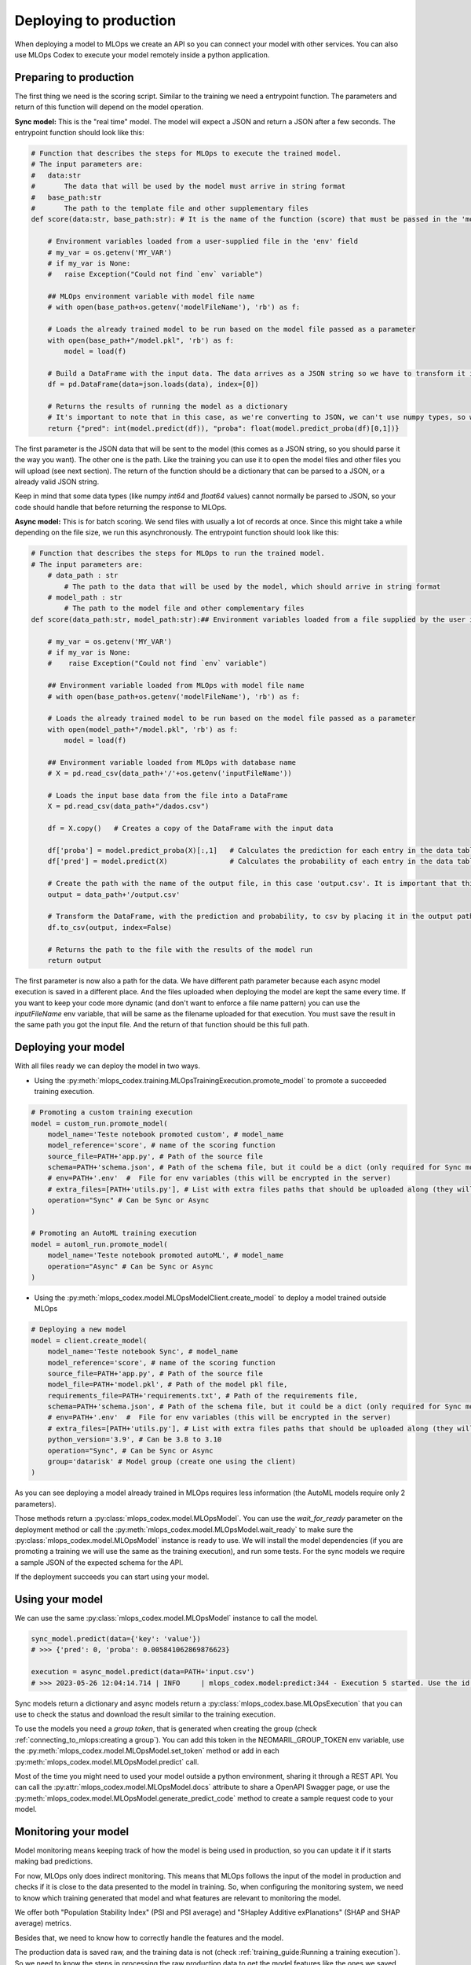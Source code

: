 Deploying to production
=======================

When deploying a model to MLOps we create an API so you can connect your model with other services. You can also use MLOps Codex to execute your model remotely inside a python application.


Preparing to production
------------------------

The first thing we need is the scoring script. Similar to the training we need a entrypoint function. The parameters and return of this function will depend on the model operation. 


**Sync model:** This is the "real time" model. The model will expect a JSON and return a JSON after a few seconds.
The entrypoint function should look like this:

.. code:: python

    # Function that describes the steps for MLOps to execute the trained model.
    # The input parameters are:
    #   data:str
    #       The data that will be used by the model must arrive in string format
    #   base_path:str
    #       The path to the template file and other supplementary files
    def score(data:str, base_path:str): # It is the name of the function (score) that must be passed in the 'model_reference' field

        # Environment variables loaded from a user-supplied file in the 'env' field
        # my_var = os.getenv('MY_VAR')
        # if my_var is None:
        #   raise Exception("Could not find `env` variable")

        ## MLOps environment variable with model file name
        # with open(base_path+os.getenv('modelFileName'), 'rb') as f:

        # Loads the already trained model to be run based on the model file passed as a parameter
        with open(base_path+"/model.pkl", 'rb') as f:
            model = load(f)

        # Build a DataFrame with the input data. The data arrives as a JSON string so we have to transform it into a dictionary
        df = pd.DataFrame(data=json.loads(data), index=[0])
        
        # Returns the results of running the model as a dictionary
        # It's important to note that in this case, as we're converting to JSON, we can't use numpy types, so we convert to pure int and float.
        return {"pred": int(model.predict(df)), "proba": float(model.predict_proba(df)[0,1])}

The first parameter is the JSON data that will be sent to the model (this comes as a JSON string, so you should parse it the way you want).
The other one is the path. Like the training you can use it to open the model files and other files you will upload (see next section).
The return of the function should be a dictionary that can be parsed to a JSON, or a already valid JSON string. 

Keep in mind that some data types (like numpy `int64` and `float64` values) cannot normally be parsed to JSON, so your code should handle that before returning the response to MLOps. 

**Async model:** This is for batch scoring. We send files with usually a lot of records at once. Since this might take a while depending on the file size, we run this asynchronously.
The entrypoint function should look like this:

.. code:: python

    # Function that describes the steps for MLOps to run the trained model.
    # The input parameters are:
        # data_path : str
            # The path to the data that will be used by the model, which should arrive in string format
        # model_path : str
            # The path to the model file and other complementary files
    def score(data_path:str, model_path:str):## Environment variables loaded from a file supplied by the user in the 'env' field

        # my_var = os.getenv('MY_VAR')
        # if my_var is None:
        #    raise Exception("Could not find `env` variable")

        ## Environment variable loaded from MLOps with model file name
        # with open(base_path+os.getenv('modelFileName'), 'rb') as f:

        # Loads the already trained model to be run based on the model file passed as a parameter
        with open(model_path+"/model.pkl", 'rb') as f:
            model = load(f)

        ## Environment variable loaded from MLOps with database name
        # X = pd.read_csv(data_path+'/'+os.getenv('inputFileName'))

        # Loads the input base data from the file into a DataFrame
        X = pd.read_csv(data_path+"/dados.csv")

        df = X.copy()   # Creates a copy of the DataFrame with the input data

        df['proba'] = model.predict_proba(X)[:,1]   # Calculates the prediction for each entry in the data table
        df['pred'] = model.predict(X)               # Calculates the probability of each entry in the data table

        # Create the path with the name of the output file, in this case 'output.csv'. It is important that this file is saved in the same path as the data that was sent.
        output = data_path+'/output.csv'

        # Transform the DataFrame, with the prediction and probability, to csv by placing it in the output path file
        df.to_csv(output, index=False)

        # Returns the path to the file with the results of the model run
        return output

The first parameter is now also a path for the data. We have different path parameter because each async model execution is saved in a different place. And the files uploaded when deploying the model are kept the same every time.
If you want to keep your code more dynamic (and don't want to enforce a file name pattern) you can use the `inputFileName` env variable, that will be same as the filename uploaded for that execution.
You must save the result in the same path you got the input file. And the return of that function should be this full path.


Deploying your model
--------------------

With all files ready we can deploy the model in two ways.

- Using the :py:meth:`mlops_codex.training.MLOpsTrainingExecution.promote_model` to promote a succeeded training execution.

.. code:: python

    # Promoting a custom training execution
    model = custom_run.promote_model(
        model_name='Teste notebook promoted custom', # model_name
        model_reference='score', # name of the scoring function
        source_file=PATH+'app.py', # Path of the source file
        schema=PATH+'schema.json', # Path of the schema file, but it could be a dict (only required for Sync models)
        # env=PATH+'.env'  #  File for env variables (this will be encrypted in the server)
        # extra_files=[PATH+'utils.py'], # List with extra files paths that should be uploaded along (they will be all in the same folder)
        operation="Sync" # Can be Sync or Async
    )

    # Promoting an AutoML training execution
    model = automl_run.promote_model(
        model_name='Teste notebook promoted autoML', # model_name
        operation="Async" # Can be Sync or Async
    )



- Using the :py:meth:`mlops_codex.model.MLOpsModelClient.create_model` to deploy a model trained outside MLOps

.. code:: python
    
    # Deploying a new model
    model = client.create_model(
        model_name='Teste notebook Sync', # model_name
        model_reference='score', # name of the scoring function
        source_file=PATH+'app.py', # Path of the source file
        model_file=PATH+'model.pkl', # Path of the model pkl file, 
        requirements_file=PATH+'requirements.txt', # Path of the requirements file, 
        schema=PATH+'schema.json', # Path of the schema file, but it could be a dict (only required for Sync models)
        # env=PATH+'.env'  #  File for env variables (this will be encrypted in the server)
        # extra_files=[PATH+'utils.py'], # List with extra files paths that should be uploaded along (they will be all in the same folder)
        python_version='3.9', # Can be 3.8 to 3.10
        operation="Sync", # Can be Sync or Async
        group='datarisk' # Model group (create one using the client)
    )


As you can see deploying a model already trained in MLOps requires less information (the AutoML models require only 2 parameters).

Those methods return a :py:class:`mlops_codex.model.MLOpsModel`. You can use the *wait_for_ready* parameter on the deployment method or call the :py:meth:`mlops_codex.model.MLOpsModel.wait_ready` to make sure the :py:class:`mlops_codex.model.MLOpsModel` instance is ready to use.
We will install the model dependencies (if you are promoting a training we will use the same as the training execution), and run some tests. For the sync models we require a sample JSON of the expected schema for the API.

If the deployment succeeds you can start using your model.

Using your model
---------------------

We can use the same :py:class:`mlops_codex.model.MLOpsModel` instance to call the model.

.. code:: python

    sync_model.predict(data={'key': 'value'})
    # >>> {'pred': 0, 'proba': 0.005841062869876623}
    
    execution = async_model.predict(data=PATH+'input.csv')
    # >>> 2023-05-26 12:04:14.714 | INFO     | mlops_codex.model:predict:344 - Execution 5 started. Use the id to check its status.


Sync models return a dictionary and async models return a :py:class:`mlops_codex.base.MLOpsExecution` that you can use to check the status and download the result similar to the training execution.

To use the models you need a `group token`, that is generated when creating the group (check :ref:`connecting_to_mlops:creating a group`). You can add this token in the NEOMARIL_GROUP_TOKEN env variable, use the :py:meth:`mlops_codex.model.MLOpsModel.set_token` method or add in each :py:meth:`mlops_codex.model.MLOpsModel.predict` call.


Most of the time you might need to used your model outside a python environment, sharing it through a REST API.
You can call the :py:attr:`mlops_codex.model.MLOpsModel.docs` attribute to share a OpenAPI Swagger page, or use the :py:meth:`mlops_codex.model.MLOpsModel.generate_predict_code` method to create a sample request code to your model. 


Monitoring your model
---------------------

Model monitoring means keeping track of how the model is being used in production, so you can update it if it starts making bad predictions.

For now, MLOps only does indirect monitoring. This means that MLOps follows the input of the model in production and checks if it is close to the data presented to the model in training.
So, when configuring the monitoring system, we need to know which training generated that model and what features are relevant to monitoring the model.

We offer both "Population Stability Index" (PSI and PSI average) and "SHapley Additive exPlanations" (SHAP and SHAP average) metrics.

Besides that, we need to know how to correctly handle the features and the model. 

The production data is saved raw, and the training data is not (check :ref:`training_guide:Running a training execution`). So we need to know the steps in processing the raw production data to get the model features like the ones we saved during training: :ref:`monitoring_parameters:Monitoring configuration`

The first method you need to call is :py:meth:`mlops_codex.pipeline.MLOpsPipeline.register_monitoring_config`, which is responsible for registering the monitoring configuration at the database.

.. code:: python
    # # We can also add a monitoring configuration for the model

    PATH = './samples/monitoring/'

    model.register_monitoring(
        preprocess_reference='parse', # name of the preprocess function
        shap_reference='get_shap', # name of the preprocess function
        configuration_file=PATH+'configuration.json', # Path of the configuration file, but it could be a dict
        preprocess_file=PATH+'preprocess_sync.py', # Path of the preprocess script
        requirements_file=PATH+'requirements.txt' # Path of the requirements file                        
    )
    # >>> 2023-10-26 09:18:46.940 | INFO     | mlops_codex.model:register_monitoring:604 - Monitoring created - Hash: "M3aa182ff161478a97f4d3b2dc0e9b064d5a9e7330174daeb302e01586b9654c"

Next, you can manually run the monitoring process, calling the method :py:meth:`mlops_codex.pipeline.MLOpsPipeline.run_monitoring`.

.. code:: python
    pipeline = MLOpsPipeline.from_config_file('./samples/pipeline-just-model.yml')
    pipeline.register_monitoring_config(
        directory = "./samples/monitoring", preprocess = "preprocess_async.py", preprocess_function = "score", 
        shap_function = "score", config = "configuration.json", packages = "requirements.txt"
    )
    pipeline.start()

    # >>> 2023-10-25 16:13:01.706 | INFO     | mlops_codex.pipeline:from_config_file:124 - Loading .env
    # >>> 2023-10-25 16:13:01.708 | INFO     | mlops_codex.pipeline:__init__:43 - Loading .env
    # >>> 2023-10-25 16:13:01.709 | INFO     | mlops_codex.pipeline:run_deploy:242 - Deploying scorer
    # >>> 2023-10-25 16:13:01.711 | INFO     | mlops_codex.model:__init__:722 - Loading .env
    # >>> 2023-10-25 16:13:01.712 | INFO     | mlops_codex.base:__init__:90 - Loading .env
    # >>> 2023-10-25 16:13:03.455 | INFO     | mlops_codex.base:__init__:102 - Successfully connected to MLOps
    # >>> 2023-10-25 16:13:04.849 | ERROR    | mlops_codex.base:create_group:162 - {"Error":{"Type":"BadInput","Message":"Detail redacted as it may contain sensitive data. Specify \u0027Include Error Detail\u0027 in the connection string to include this information."}}
    # >>> 2023-10-25 16:13:04.850 | ERROR    | mlops_codex.base:create_group:163 - Group already exist, nothing was changed.
    # >>> 2023-10-25 16:13:08.274 | INFO     | mlops_codex.model:__upload_model:1015 - Model 'Teste' inserted - Hash: "Mc4f6403c5ab466f911c1cc6d2f22390fc5ab572337b42a7944fcc5d478849be"
    # >>> 2023-10-25 16:13:10.002 | INFO     | mlops_codex.model:__host_model:1046 - Model host in process - Hash: Mc4f6403c5ab466f911c1cc6d2f22390fc5ab572337b42a7944fcc5d478849be
    # Wating for deploy to be ready.............
    # >>> 2023-10-25 16:15:28.933 | INFO     | mlops_codex.model:get_model:820 - Model Mc4f6403c5ab466f911c1cc6d2f22390fc5ab572337b42a7944fcc5d478849be its deployed. Fetching model.
    # >>> 2023-10-25 16:15:28.936 | INFO     | mlops_codex.model:__init__:69 - Loading .env
    # >>> 2023-10-25 16:15:33.139 | INFO     | mlops_codex.pipeline:run_deploy:257 - Model deployement finished
    # >>> 2023-10-25 16:15:33.140 | INFO     | mlops_codex.pipeline:run_monitoring:277 - Configuring monitoring
    # >>> 2023-10-25 16:15:33.142 | INFO     | mlops_codex.model:__init__:69 - Loading .env
    # >>> 2023-10-25 16:15:37.849 | INFO     | mlops_codex.model:register_monitoring:604 - Monitoring created - Hash: "Mc4f6403c5ab466f911c1cc6d2f22390fc5ab572337b42a7944fcc5d478849be"


Using with preprocess script
----------------------------

Sometimes you want to run a preprocess script to adjust the model input data before executing it. With MLOps you can do it.

You must first instantiate the :py:class:`mlops_codex.base.MLOpsExecution`:

.. code:: python

    model_client = MLOpsModelClient()
    # >>> 2023-10-26 10:26:42.351 | INFO     | mlops_codex.model:__init__:722 - Loading .env
    # >>> 2023-10-26 10:26:42.352 | INFO     | mlops_codex.base:__init__:90 - Loading .env
    # >>> 2023-10-26 10:26:43.716 | INFO     | mlops_codex.base:__init__:102 - Successfully connected to MLOps

And now you just need to run the model using the preprocess script (check :ref:`preprocessing:Preprocessing module`).
For the **sync model**:

.. code:: python

    sync_model = model_client.get_model(group='datarisk', model_id='M3aa182ff161478a97f4d3b2dc0e9b064d5a9e7330174daeb302e01586b9654c')

    sync_model.predict(data=sync_model.schema, preprocessing=sync_preprocessing)
    # >>> 2023-10-26 10:26:45.121 | INFO     | mlops_codex.model:get_model:820 - Model M3aa182ff161478a97f4d3b2dc0e9b064d5a9e7330174daeb302e01586b9654c its deployed. Fetching model.
    # >>> 2023-10-26 10:26:45.123 | INFO     | mlops_codex.model:__init__:69 - Loading .env
    # >>> {'pred': 0, 'proba': 0.005841062869876623}

And for the **async model**:

.. code:: python

    async_model = model_client.get_model(group='datarisk', model_id='Maa3449c7f474567b6556614a12039d8bfdad0117fec47b2a4e03fcca90b7e7c')

    PATH = './samples/asyncModel/'

    execution = async_model.predict(data=PATH+'input.csv', preprocessing=async_preprocessing)
    execution.wait_ready()
    # >>> 2023-10-26 10:26:51.460 | INFO     | mlops_codex.model:get_model:820 - Model Maa3449c7f474567b6556614a12039d8bfdad0117fec47b2a4e03fcca90b7e7c its deployed. Fetching model.
    # >>> 2023-10-26 10:26:51.461 | INFO     | mlops_codex.model:__init__:69 - Loading .env
    # >>> 2023-10-26 10:26:54.532 | INFO     | mlops_codex.preprocessing:set_token:123 - Token for group datarisk added.
    # >>> 2023-10-26 10:26:55.955 | INFO     | mlops_codex.preprocessing:run:177 - Execution '4' started to generate 'Db84e3baffc3457b9729f39f9f37aa1cd8aada89d3434ea0925e539cb23d7d65'. Use the id to check its status.
    # >>> 2023-10-26 10:26:55.956 | INFO     | mlops_codex.base:__init__:279 - Loading .env
    # >>> 2023-10-26 10:30:12.982 | INFO     | mlops_codex.base:download_result:413 - Output saved in ./result_preprocessing
    # >>> 2023-10-26 10:30:14.619 | INFO     | mlops_codex.model:predict:365 - Execution '5' started. Use the id to check its status.
    # >>> 2023-10-26 10:30:14.620 | INFO     | mlops_codex.base:__init__:279 - Loading .env

    execution.download_result()
    # >>> 2023-10-26 10:32:28.296 | INFO     | mlops_codex.base:download_result:413 - Output saved in ./output.zip